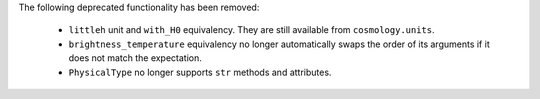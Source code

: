 The following deprecated functionality has been removed:

  * ``littleh`` unit and ``with_H0`` equivalency. They are still available from
    ``cosmology.units``.
  * ``brightness_temperature`` equivalency no longer automatically swaps the
    order of its arguments if it does not match the expectation.
  * ``PhysicalType`` no longer supports ``str`` methods and attributes.
